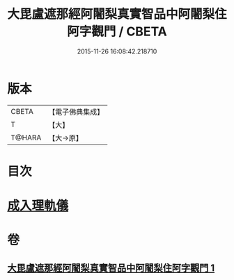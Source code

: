 #+TITLE: 大毘盧遮那經阿闍梨真實智品中阿闍梨住阿字觀門 / CBETA
#+DATE: 2015-11-26 16:08:42.218710
* 版本
 |     CBETA|【電子佛典集成】|
 |         T|【大】     |
 |    T@HARA|【大→原】   |

* 目次
* [[file:KR6j0021_001.txt::001-0193a20][成入理軌儀]]
* 卷
** [[file:KR6j0021_001.txt][大毘盧遮那經阿闍梨真實智品中阿闍梨住阿字觀門 1]]
